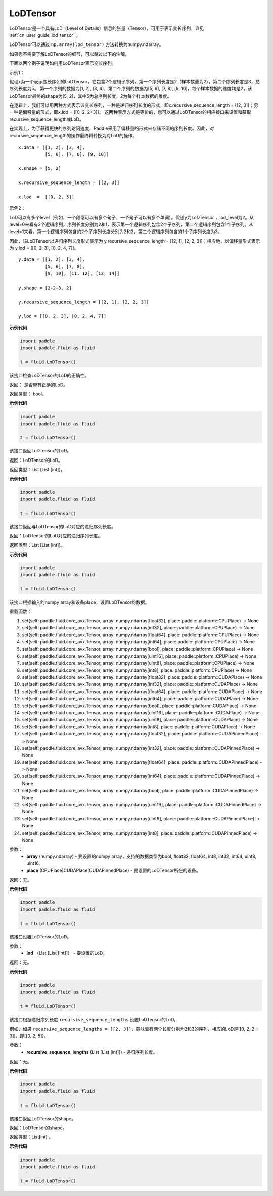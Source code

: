 .. _cn_api_fluid_LoDTensor:

LoDTensor
-------------------------------

.. py:class:: paddle.fluid.LoDTensor





LoDTensor是一个具有LoD（Level of Details）信息的张量（Tensor），可用于表示变长序列，详见 :ref:`cn_user_guide_lod_tensor` 。

LoDTensor可以通过 ``np.array(lod_tensor)`` 方法转换为numpy.ndarray。

如果您不需要了解LoDTensor的细节，可以跳过以下的注解。

下面以两个例子说明如何用LoDTensor表示变长序列。

示例1：

假设x为一个表示变长序列的LoDTensor，它包含2个逻辑子序列，第一个序列长度是2（样本数量为2），第二个序列长度是3，总序列长度为5。
第一个序列的数据为[1, 2], [3, 4]，第二个序列的数据为[5, 6], [7, 8], [9, 10]，每个样本数据的维度均是2，该LoDTensor最终的shape为[5, 2]，其中5为总序列长度，2为每个样本数据的维度。

在逻辑上，我们可以用两种方式表示该变长序列，一种是递归序列长度的形式，即x.recursive_sequence_length = [[2, 3]]；另一种是偏移量的形式，即x.lod = [[0, 2, 2+3]]。
这两种表示方式是等价的，您可以通过LoDTensor的相应接口来设置和获取recursive_sequence_length或LoD。

在实现上，为了获得更快的序列访问速度，Paddle采用了偏移量的形式来存储不同的序列长度。因此，对recursive_sequence_length的操作最终将转换为对LoD的操作。

::

  x.data = [[1, 2], [3, 4], 
            [5, 6], [7, 8], [9, 10]]

  x.shape = [5, 2]

  x.recursive_sequence_length = [[2, 3]]

  x.lod  =  [[0, 2, 5]] 

示例2：

LoD可以有多个level（例如，一个段落可以有多个句子，一个句子可以有多个单词）。假设y为LoDTensor ，lod_level为2。从level=0来看有2个逻辑序列，序列长度分别为2和1，表示第一个逻辑序列包含2个子序列，第二个逻辑序列包含1个子序列。从level=1来看，第一个逻辑序列包含的2个子序列长度分别为2和2，第二个逻辑序列包含的1个子序列长度为3。

因此，该LoDTensor以递归序列长度形式表示为 y.recursive_sequence_length = [[2, 1], [2, 2, 3]]；相应地，以偏移量形式表示为 y.lod = [[0, 2, 3], [0, 2, 4, 7]]。

::

  y.data = [[1, 2], [3, 4], 
            [5, 6], [7, 8], 
            [9, 10], [11, 12], [13, 14]]

  y.shape = [2+2+3, 2]

  y.recursive_sequence_length = [[2, 1], [2, 2, 3]]

  y.lod = [[0, 2, 3], [0, 2, 4, 7]]

**示例代码**

.. code-block:: python

    import paddle
    import paddle.fluid as fluid
    
    t = fluid.LoDTensor()

.. py:method:: has_valid_recursive_sequence_lengths(self: paddle.fluid.core_avx.LoDTensor) → bool

该接口检查LoDTensor的LoD的正确性。

返回：   是否带有正确的LoD。

返回类型：  bool。

**示例代码**

.. code-block:: python

    import paddle
    import paddle.fluid as fluid
    
    t = fluid.LoDTensor()

.. py:method::  lod(self: paddle.fluid.core_avx.LoDTensor) → List[List[int]]

该接口返回LoDTensor的LoD。

返回：LoDTensor的LoD。

返回类型：List [List [int]]。

**示例代码**

.. code-block:: python

    import paddle
    import paddle.fluid as fluid
    
    t = fluid.LoDTensor()

.. py:method:: recursive_sequence_lengths(self: paddle.fluid.core_avx.LoDTensor) → List[List[int]]

该接口返回与LoDTensor的LoD对应的递归序列长度。

返回：LoDTensor的LoD对应的递归序列长度。

返回类型：List [List [int]]。

**示例代码**

.. code-block:: python

    import paddle
    import paddle.fluid as fluid
    
    t = fluid.LoDTensor()

.. py:method::  set(*args, **kwargs)
    
该接口根据输入的numpy array和设备place，设置LoDTensor的数据。

重载函数：

1. set(self: paddle.fluid.core_avx.Tensor, array: numpy.ndarray[float32], place: paddle::platform::CPUPlace) -> None

2. set(self: paddle.fluid.core_avx.Tensor, array: numpy.ndarray[int32], place: paddle::platform::CPUPlace) -> None

3. set(self: paddle.fluid.core_avx.Tensor, array: numpy.ndarray[float64], place: paddle::platform::CPUPlace) -> None

4. set(self: paddle.fluid.core_avx.Tensor, array: numpy.ndarray[int64], place: paddle::platform::CPUPlace) -> None

5. set(self: paddle.fluid.core_avx.Tensor, array: numpy.ndarray[bool], place: paddle::platform::CPUPlace) -> None

6. set(self: paddle.fluid.core_avx.Tensor, array: numpy.ndarray[uint16], place: paddle::platform::CPUPlace) -> None

7. set(self: paddle.fluid.core_avx.Tensor, array: numpy.ndarray[uint8], place: paddle::platform::CPUPlace) -> None

8. set(self: paddle.fluid.core_avx.Tensor, array: numpy.ndarray[int8], place: paddle::platform::CPUPlace) -> None

9. set(self: paddle.fluid.core_avx.Tensor, array: numpy.ndarray[float32], place: paddle::platform::CUDAPlace) -> None

10. set(self: paddle.fluid.core_avx.Tensor, array: numpy.ndarray[int32], place: paddle::platform::CUDAPlace) -> None

11. set(self: paddle.fluid.core_avx.Tensor, array: numpy.ndarray[float64], place: paddle::platform::CUDAPlace) -> None

12. set(self: paddle.fluid.core_avx.Tensor, array: numpy.ndarray[int64], place: paddle::platform::CUDAPlace) -> None

13. set(self: paddle.fluid.core_avx.Tensor, array: numpy.ndarray[bool], place: paddle::platform::CUDAPlace) -> None

14. set(self: paddle.fluid.core_avx.Tensor, array: numpy.ndarray[uint16], place: paddle::platform::CUDAPlace) -> None

15. set(self: paddle.fluid.core_avx.Tensor, array: numpy.ndarray[uint8], place: paddle::platform::CUDAPlace) -> None

16. set(self: paddle.fluid.core_avx.Tensor, array: numpy.ndarray[int8], place: paddle::platform::CUDAPlace) -> None

17. set(self: paddle.fluid.core_avx.Tensor, array: numpy.ndarray[float32], place: paddle::platform::CUDAPinnedPlace) -> None

18. set(self: paddle.fluid.core_avx.Tensor, array: numpy.ndarray[int32], place: paddle::platform::CUDAPinnedPlace) -> None

19. set(self: paddle.fluid.core_avx.Tensor, array: numpy.ndarray[float64], place: paddle::platform::CUDAPinnedPlace) -> None

20. set(self: paddle.fluid.core_avx.Tensor, array: numpy.ndarray[int64], place: paddle::platform::CUDAPinnedPlace) -> None

21. set(self: paddle.fluid.core_avx.Tensor, array: numpy.ndarray[bool], place: paddle::platform::CUDAPinnedPlace) -> None

22. set(self: paddle.fluid.core_avx.Tensor, array: numpy.ndarray[uint16], place: paddle::platform::CUDAPinnedPlace) -> None

23. set(self: paddle.fluid.core_avx.Tensor, array: numpy.ndarray[uint8], place: paddle::platform::CUDAPinnedPlace) -> None

24. set(self: paddle.fluid.core_avx.Tensor, array: numpy.ndarray[int8], place: paddle::platform::CUDAPinnedPlace) -> None

参数：
    - **array** (numpy.ndarray) - 要设置的numpy array，支持的数据类型为bool, float32, float64, int8, int32, int64, uint8, uint16。
    - **place** (CPUPlace|CUDAPlace|CUDAPinnedPlace) - 要设置的LoDTensor所在的设备。

返回：无。

**示例代码**

.. code-block:: python

    import paddle
    import paddle.fluid as fluid
    
    t = fluid.LoDTensor()

.. py:method::  set_lod(self: paddle.fluid.core_avx.LoDTensor, lod: List[List[int]]) → None

该接口设置LoDTensor的LoD。

参数：
    - **lod** （List [List [int]]） - 要设置的LoD。

返回：无。

**示例代码**

.. code-block:: python

    import paddle
    import paddle.fluid as fluid
    
    t = fluid.LoDTensor()

.. py:method::  set_recursive_sequence_lengths(self: paddle.fluid.core_avx.LoDTensor, recursive_sequence_lengths: List[List[int]]) → None

该接口根据递归序列长度 ``recursive_sequence_lengths`` 设置LoDTensor的LoD。

例如，如果 ``recursive_sequence_lengths = [[2, 3]]``，意味着有两个长度分别为2和3的序列，相应的LoD是[[0, 2, 2 + 3]]，即[[0, 2, 5]]。

参数：
  - **recursive_sequence_lengths** (List [List [int]]) - 递归序列长度。

返回：无。

**示例代码**

.. code-block:: python

    import paddle
    import paddle.fluid as fluid
    
    t = fluid.LoDTensor()

.. py:method::  shape(self: paddle.fluid.core_avx.Tensor) → List[int]

该接口返回LoDTensor的shape。

返回：LoDTensor的shape。

返回类型：List[int] 。

**示例代码**

.. code-block:: python

    import paddle
    import paddle.fluid as fluid
    
    t = fluid.LoDTensor()

